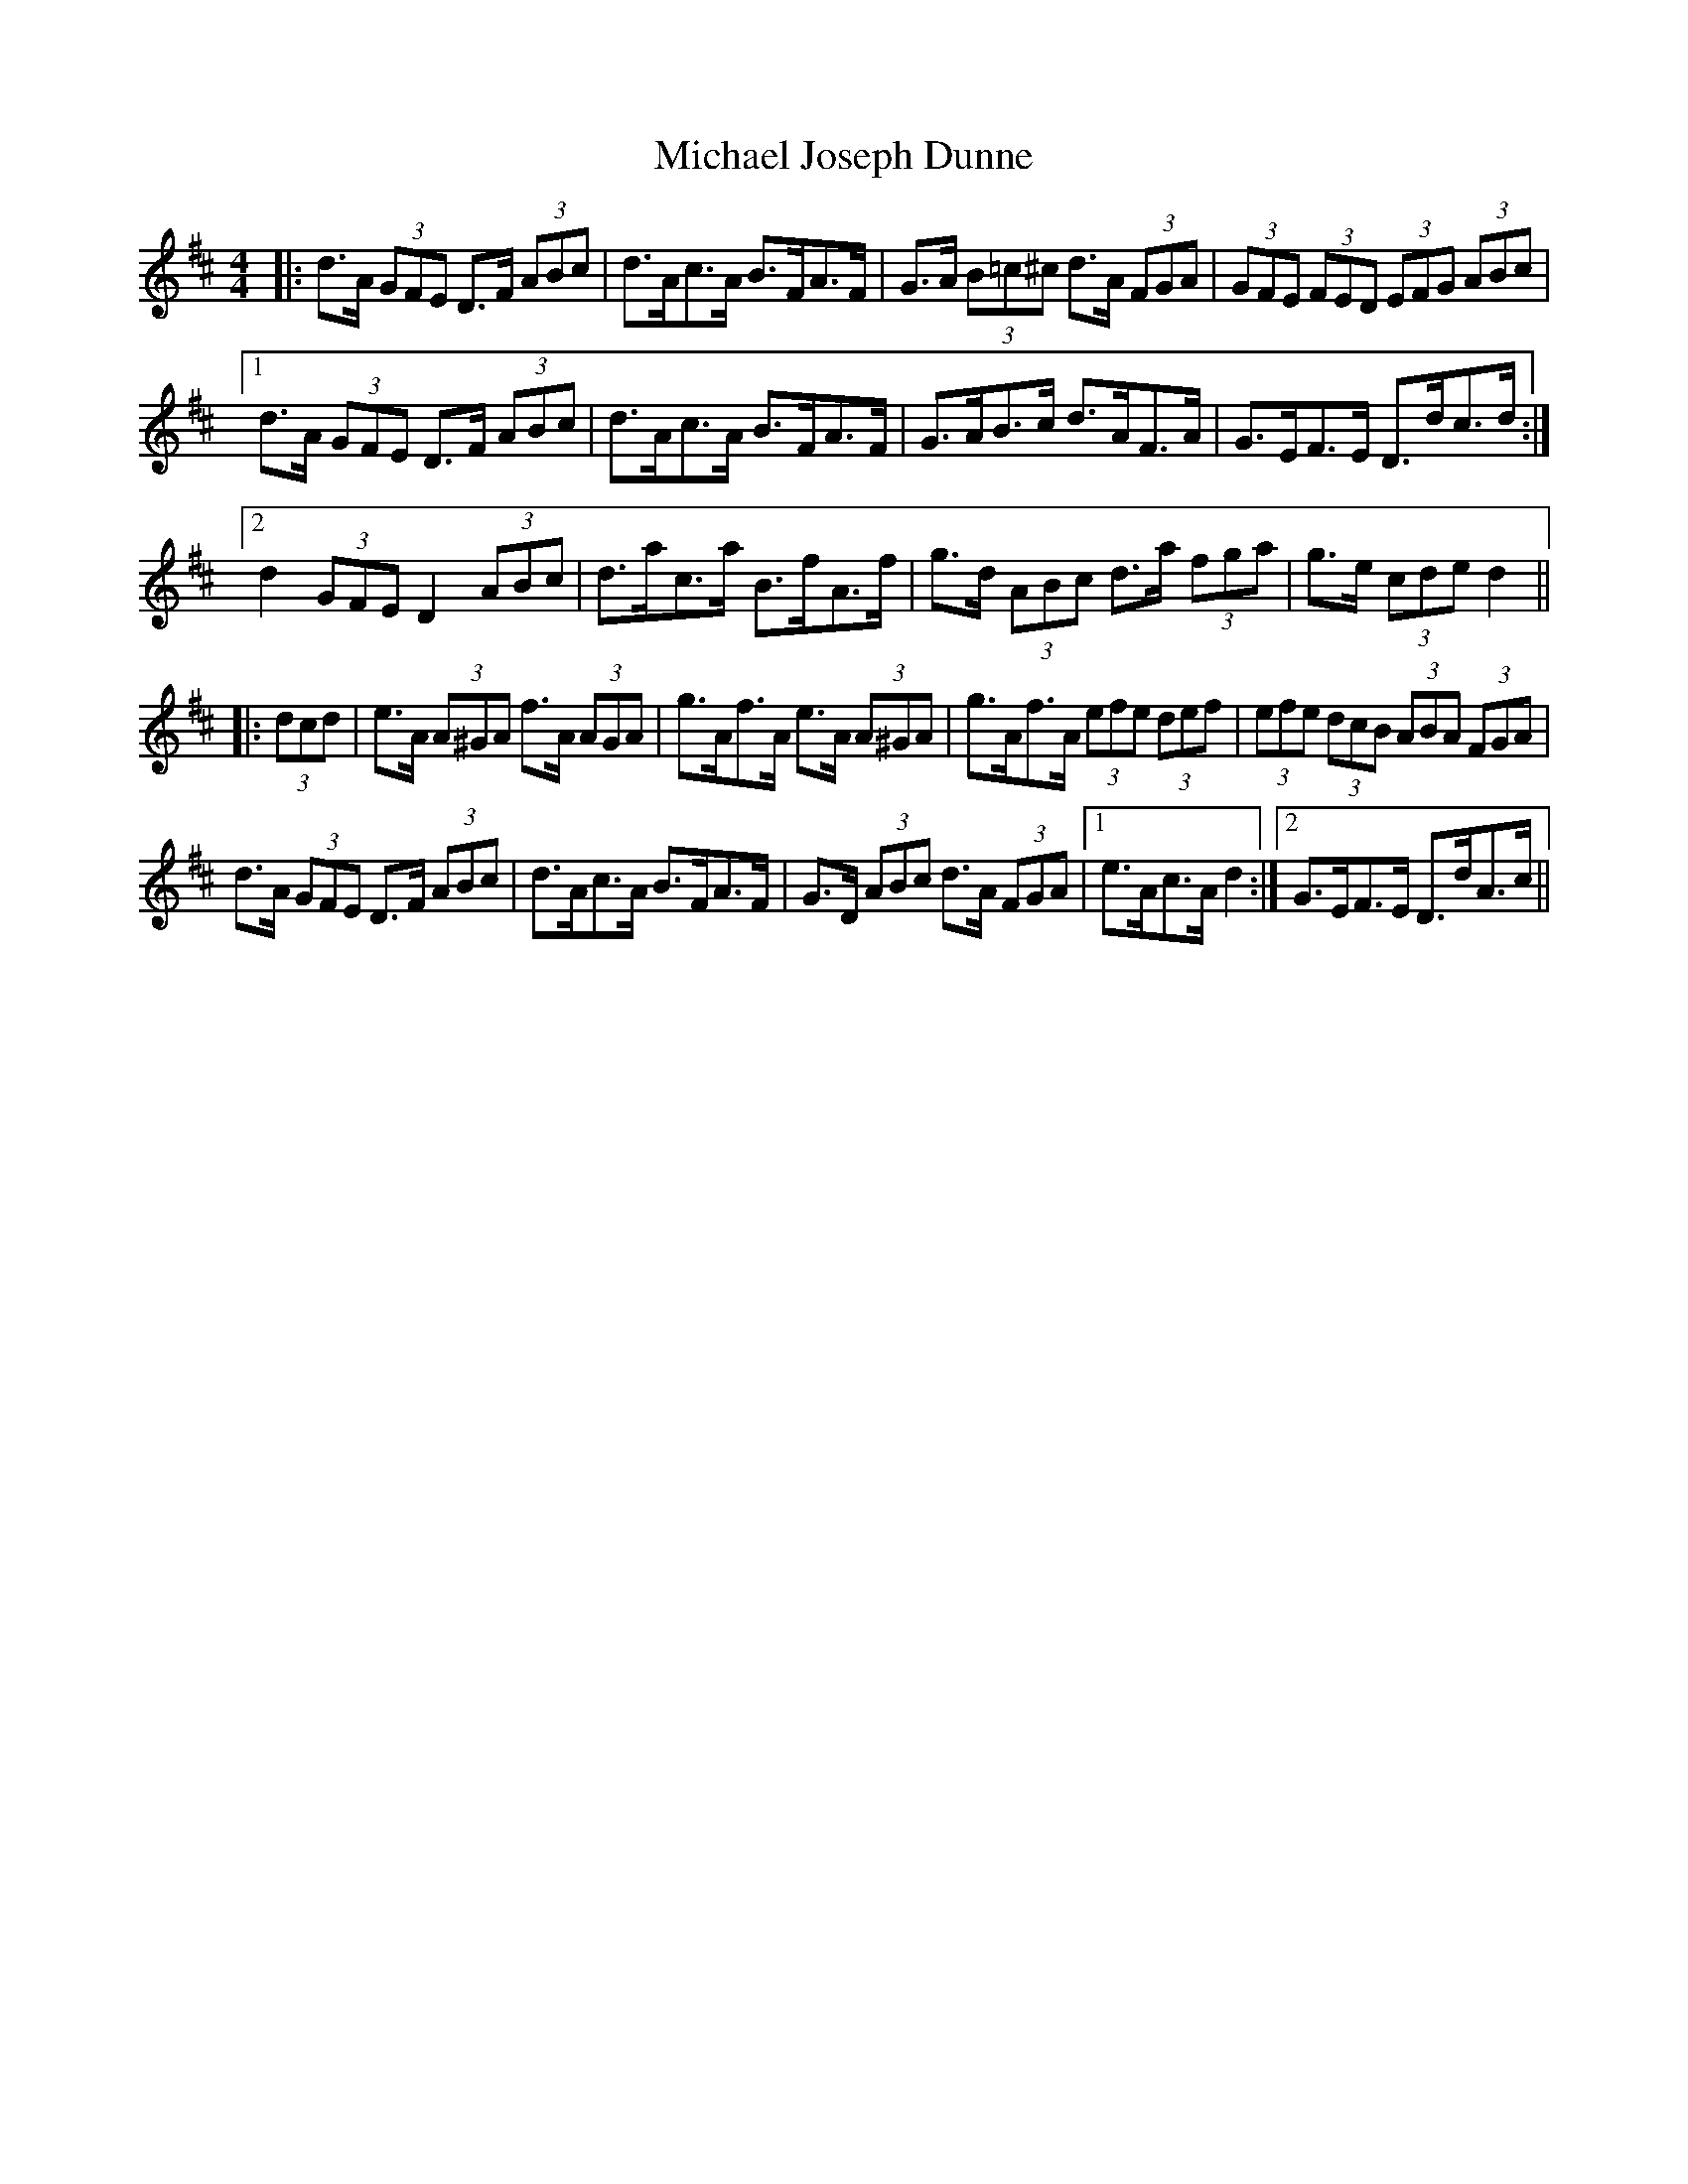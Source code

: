 X: 26495
T: Michael Joseph Dunne
R: hornpipe
M: 4/4
K: Dmajor
|:d>A (3GFE D>F (3ABc|d>Ac>A B>FA>F|G>A (3B=c^c d>A (3FGA|(3GFE (3FED (3EFG (3ABc|
[1 d>A (3GFE D>F (3ABc|d>Ac>A B>FA>F|G>AB>c d>AF>A|G>EF>E D>dc>d:|
[2 d2 (3GFE D2 (3ABc|d>ac>a B>fA>f|g>d (3ABc d>a (3fga|g>e (3cde d2||
|:(3dcd|e>A (3A^GA f>A (3AGA|g>Af>A e>A (3A^GA|g>Af>A (3efe (3def|(3efe (3dcB (3ABA (3FGA|
d>A (3GFE D>F (3ABc|d>Ac>A B>FA>F|G>D (3ABc d>A (3FGA|1 e>Ac>A d2:|2 G>EF>E D>dA>c||

